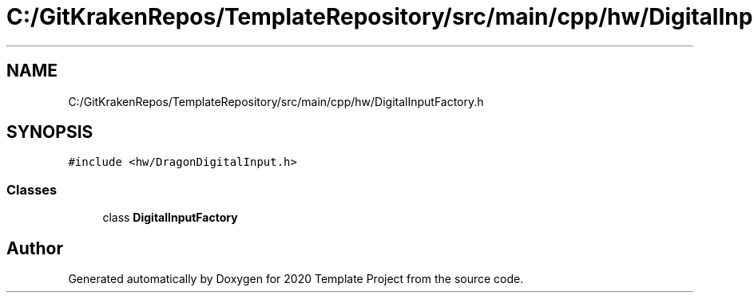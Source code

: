 .TH "C:/GitKrakenRepos/TemplateRepository/src/main/cpp/hw/DigitalInputFactory.h" 3 "Thu Oct 31 2019" "2020 Template Project" \" -*- nroff -*-
.ad l
.nh
.SH NAME
C:/GitKrakenRepos/TemplateRepository/src/main/cpp/hw/DigitalInputFactory.h
.SH SYNOPSIS
.br
.PP
\fC#include <hw/DragonDigitalInput\&.h>\fP
.br

.SS "Classes"

.in +1c
.ti -1c
.RI "class \fBDigitalInputFactory\fP"
.br
.in -1c
.SH "Author"
.PP 
Generated automatically by Doxygen for 2020 Template Project from the source code\&.
